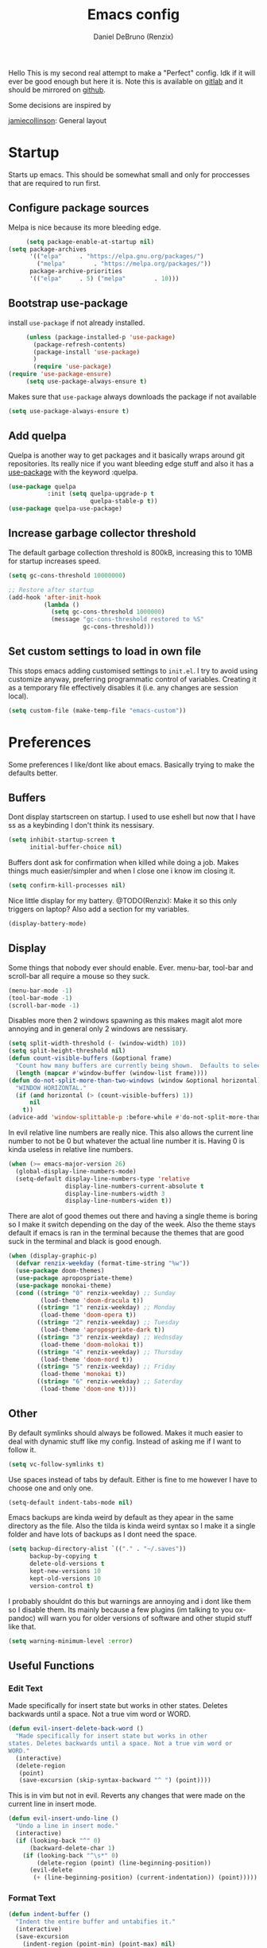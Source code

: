 #+TITLE: Emacs config
#+AUTHOR: Daniel DeBruno (Renzix)
#+TOC: true

Hello This is my second real attempt to make a "Perfect" config. Idk
if it will ever be good enough but here it is. Note this is available
on [[https://gitlab.com/Renzix/Dotfiles][gitlab]] and it should be mirrored on [[https://github.com/Renzix/Dotfiles-Mirror][github]].

Some decisions are inspired by

[[https://jamiecollinson.com/blog/my-emacs-config/][jamiecollinson]]: General layout

* Startup

  Starts up emacs. This should be somewhat small and only for
  proccesses that are required to run first.

** Configure package sources
   <<melpa>>
   Melpa is nice because its more bleeding edge.

   #+BEGIN_SRC emacs-lisp
     (setq package-enable-at-startup nil)
(setq package-archives
      '(("elpa"     . "https://elpa.gnu.org/packages/")
        ("melpa"        . "https://melpa.org/packages/"))
      package-archive-priorities
      '(("elpa"     . 5) ("melpa"        . 10)))

   #+END_SRC

** Bootstrap use-package
   <<use-package>>
   install =use-package= if not already installed.

   #+BEGIN_SRC emacs-lisp
     (unless (package-installed-p 'use-package)
       (package-refresh-contents)
       (package-install 'use-package) 
       )
       (require 'use-package)
(require 'use-package-ensure)
     (setq use-package-always-ensure t)
   #+END_SRC

   Makes sure that =use-package= always downloads the package if not available

   #+BEGIN_SRC emacs-lisp
     (setq use-package-always-ensure t)
   #+END_SRC
** Add quelpa
   <<quelpa>><<quelpa-use-package>>
   Quelpa is another way to get packages and it basically wraps around
   git repositories. Its really nice if you want bleeding edge stuff
   and also it has a [[use-package]] with the keyword :quelpa.

   #+BEGIN_SRC emacs-lisp
    (use-package quelpa
               :init (setq quelpa-upgrade-p t
                           quelpa-stable-p t))
    (use-package quelpa-use-package) 
    #+END_SRC
** Increase garbage collector threshold
   <<garbage-collection>>
   The default garbage collection threshold is 800kB, increasing this
   to 10MB for startup increases speed.

   #+BEGIN_SRC emacs-lisp
     (setq gc-cons-threshold 10000000)

     ;; Restore after startup
     (add-hook 'after-init-hook
               (lambda ()
                 (setq gc-cons-threshold 1000000)
                 (message "gc-cons-threshold restored to %S"
                          gc-cons-threshold)))
   #+END_SRC

** Set custom settings to load in own file
   <<custom>>
   This stops emacs adding customised settings to =init.el=. I try to
   avoid using customize anyway, preferring programmatic control of
   variables. Creating it as a temporary file effectively disables it
   (i.e. any changes are session local).

   #+BEGIN_SRC emacs-lisp
     (setq custom-file (make-temp-file "emacs-custom"))
   #+END_SRC

* Preferences

  Some preferences I like/dont like about emacs. Basically trying to
  make the defaults better.

** Buffers

   Dont display startscreen on startup. I used to use eshell but now
   that I have ss as a keybinding I don't think its nessisary.

   #+BEGIN_SRC emacs-lisp
     (setq inhibit-startup-screen t
           initial-buffer-choice nil)
   #+END_SRC

   Buffers dont ask for confirmation when killed while doing a
   job. Makes things much easier/simpler and when I close one i know
   im closing it.

   #+BEGIN_SRC emacs-lisp
     (setq confirm-kill-processes nil)
   #+END_SRC
   
   Nice little display for my battery. @TODO(Renzix): Make it so this only triggers on laptop? Also add a section for my variables.

   #+BEGIN_SRC emacs-lisp
     (display-battery-mode)
   #+END_SRC


** Display

   Some things that nobody ever should enable. Ever. menu-bar,
   tool-bar and scroll-bar all require a mouse so they suck.

   #+BEGIN_SRC emacs-lisp
     (menu-bar-mode -1)
     (tool-bar-mode -1)
     (scroll-bar-mode -1)
   #+END_SRC
   
   Disables more then 2 windows spawning as this makes magit alot more
   annoying and in general only 2 windows are nessisary.

   #+BEGIN_SRC emacs-lisp
     (setq split-width-threshold (- (window-width) 10))
     (setq split-height-threshold nil)
     (defun count-visible-buffers (&optional frame)
       "Count how many buffers are currently being shown.  Defaults to selected FRAME."
       (length (mapcar #'window-buffer (window-list frame))))
     (defun do-not-split-more-than-two-windows (window &optional horizontal)
       "WINDOW HORIZONTAL."
       (if (and horizontal (> (count-visible-buffers) 1))
           nil
         t))
     (advice-add 'window-splittable-p :before-while #'do-not-split-more-than-two-windows)
   #+END_SRC

   In evil relative line numbers are really nice. This also allows the
   current line number to not be 0 but whatever the actual line number
   it is. Having 0 is kinda useless in relative line numbers.

   #+BEGIN_SRC emacs-lisp
     (when (>= emacs-major-version 26)
       (global-display-line-numbers-mode)
       (setq-default display-line-numbers-type 'relative
                     display-line-numbers-current-absolute t
                     display-line-numbers-width 3
                     display-line-numbers-widen t))
   #+END_SRC
   
   There are alot of good themes out there and having a single theme
   is boring so I make it switch depending on the day of the
   week. Also the theme stays default if emacs is ran in the terminal
   because the themes that are good suck in the terminal and black is
   good enough.

   #+BEGIN_SRC emacs-lisp
     (when (display-graphic-p)
       (defvar renzix-weekday (format-time-string "%w"))
       (use-package doom-themes)
       (use-package apropospriate-theme)
       (use-package monokai-theme)
       (cond ((string= "0" renzix-weekday) ;; Sunday
              (load-theme 'doom-dracula t))
             ((string= "1" renzix-weekday) ;; Monday
              (load-theme 'doom-opera t))
             ((string= "2" renzix-weekday) ;; Tuesday
              (load-theme 'apropospriate-dark t))
             ((string= "3" renzix-weekday) ;; Wednsday
              (load-theme 'doom-molokai t))
             ((string= "4" renzix-weekday) ;; Thursday
              (load-theme 'doom-nord t))
             ((string= "5" renzix-weekday) ;; Friday
              (load-theme 'monokai t))
             ((string= "6" renzix-weekday) ;; Saterday
              (load-theme 'doom-one t))))
   #+END_SRC   

** Other
   By default symlinks should always be followed. Makes it much easier
   to deal with dynamic stuff like my config. Instead of asking me if
   I want to follow it.

   #+BEGIN_SRC emacs-lisp
     (setq vc-follow-symlinks t)
   #+END_SRC
   
   <<indent-default>>
   Use spaces instead of tabs by default. Either is fine to me however
   I have to choose one and only one.

   #+BEGIN_SRC emacs-lisp
     (setq-default indent-tabs-mode nil)
   #+END_SRC
   
   Emacs backups are kinda weird by default as they apear in the same
   directory as the file. Also the tilda is kinda weird syntax so I
   make it a single folder and have lots of backups as I dont need the
   space.
  
   #+BEGIN_SRC emacs-lisp
     (setq backup-directory-alist `(("." . "~/.saves"))
           backup-by-copying t
           delete-old-versions t
           kept-new-versions 10
           kept-old-versions 10
           version-control t)
   #+END_SRC
   
   I probably shouldnt do this but warnings are annoying and i dont
   like them so I disable them. Its mainly because a few plugins (im
   talking to you ox-pandoc) will warn you for older versions of
   software and other stupid stuff like that.
   
   #+BEGIN_SRC emacs-lisp
     (setq warning-minimum-level :error)
   #+END_SRC
 
** Useful Functions
*** Edit Text

    Made specifically for insert state but works in other
    states. Deletes backwards until a space. Not a true vim word or
    WORD.
   
    #+BEGIN_SRC emacs-lisp
      (defun evil-insert-delete-back-word ()
        "Made specifically for insert state but works in other
      states. Deletes backwards until a space. Not a true vim word or
      WORD."
        (interactive)
        (delete-region
         (point)
         (save-excursion (skip-syntax-backward "^ ") (point))))
    #+END_SRC
   
    This is in vim but not in evil. Reverts any changes that were made
    on the current line in insert mode.

    #+BEGIN_SRC emacs-lisp
      (defun evil-insert-undo-line ()
        "Undo a line in insert mode."
        (interactive)
        (if (looking-back "^" 0)
            (backward-delete-char 1)
          (if (looking-back "^\s*" 0)
              (delete-region (point) (line-beginning-position))
            (evil-delete
             (+ (line-beginning-position) (current-indentation)) (point)))))
    #+END_SRC

*** Format Text

    #+BEGIN_SRC emacs-lisp
      (defun indent-buffer ()
        "Indent the entire buffer and untabifies it."
        (interactive)
        (save-excursion
          (indent-region (point-min) (point-max) nil)
          (untabify (point-min) (point-max))))
    #+END_SRC
   
    Smart indentation that i found [[https://www.emacswiki.org/emacs/NoTabs][here]]. Infers indentation based on
    the amount of tabs/spaces in the current buffer. If its a new
    buffer then use the [[indent-default][default value]].

    #+BEGIN_SRC emacs-lisp
      (defun infer-indentation-style ()
        (let ((space-count (how-many "^  " (point-min) (point-max)))
              (tab-count (how-many "^\t" (point-min) (point-max))))
          (if (> space-count tab-count) (setq indent-tabs-mode nil))
          (if (> tab-count space-count) (setq indent-tabs-mode t))))
    #+END_SRC



*** File Handling

    Emacs is actually stupid and if you try to rename a open file it
    wont effect the buffer. You then end up with 2 files and you have
    to either close or rename the buffer. This should be in emacs by
    default idk why its not.

    #+BEGIN_SRC emacs-lisp
      (defun rename-file-and-buffer ()
        "Renames current buffer and file it is visiting."
        (interactive)
        (let* ((name (buffer-name))
               (filename (buffer-file-name))
               (basename (file-name-nondirectory filename)))
          (if (not (and filename (file-exists-p filename)))
              (error "Buffer '%s' is not visiting a file!" name)
            (let ((new-name (read-file-name "New name: "
                                            (file-name-directory filename) basename nil basename)))
              (if (get-buffer new-name)
                  (error "A buffer named '%s' already exists!" new-name)
                (rename-file filename new-name 1)
                (rename-buffer new-name)
                (set-visited-file-name new-name)
                (set-buffer-modified-p nil)
                (message "File '%s' successfully renamed to '%s'"
                         name (file-name-nondirectory new-name)))))))
    #+END_SRC
   
    This is the same problem as the function above. Emacs does not
    close the buffer you have open if you delete the file so you might
    accidently save it. Better to just call this function if the buffer
    is open.

    #+BEGIN_SRC emacs-lisp
      (defun delete-file-and-buffer ()
        "Kill the current buffer and deletes the file it is visiting."
        (interactive)
        (let ((filename (buffer-file-name)))
          (when filename
            (if (vc-backend filename)
                (vc-delete-file filename)
              (progn
                (delete-file filename)
                (message "Deleted file %s" filename)
                (kill-buffer))))))
    #+END_SRC

*** Projects
    
    This first sees if it is in a projectile project. If it isnt then
    it will ask for one then run =projectile-find-file=. If it is then
    it will just run =projectile-find-file=. Just a better default.

    #+BEGIN_SRC emacs-lisp
      (defun helm-projectile-find-file-or-project ()
        "Does switch project if not in a project and 'find-file' if in one."
        (interactive)
        (if (projectile-project-p)
            (helm-projectile-find-file)
          (helm-projectile-switch-project)))
    #+END_SRC
   
    This first sees if it is in a projectile project. If it isnt then
    it will ask for one then both of them run =helm-projectile-ag= or
    =helm-projectile-rg= depending on if you are in windows or
    something else. I made this fix because helm-projectile-rg didnt
    work on windows but maybe i should try again later (rg does work
    on windows just not the emacs plugin).

    #+BEGIN_SRC emacs-lisp
      (defun helm-projectile-search-or-project ()
        "Does switch project if not in a project and search all files in said project."
        (interactive)
        (if (projectile-project-p)
            (if (string-equal system-type "windows-nt")
                (helm-projectile-ag)
              (helm-projectile-rg))
          (helm-projectile-switch-project)))
    #+END_SRC

    Creates tags for all the files. I need to get something like this
    that works properly on windows. @TODO(Renzix): Make a
    =projectile-create-tags= that also works on windows
   
    #+BEGIN_SRC emacs-lisp
      ;; @TODO(Renzix): Make this work in windows possibly
      (defun create-tags (dir-name)
        "Create tags file in DIR-NAME."
        (interactive "DDirectory: ")
        (eshell-command
         (format "find %s -type f -name \"*.[ch]\" | etags -" dir-name)))
    #+END_SRC

    @TODO(Renzix): remap something to C-x o
   
*** Open Buffer
    
    I like using eshell and vterm but dealing with emacs buffers is
    actually insane. I made a coupld simple functions to switch to a
    vterm/eshell window and then be able to switch back. This makes
    then fullscreen which is hella nice. This is the variable that
    stores the perspective.

    #+BEGIN_SRC emacs-lisp
      (defvar my:window-conf nil)
    #+END_SRC

    Here is the eshell toggle function which uses said variable to
    switch if not already in a eshell buffer fullscreen.

    #+BEGIN_SRC emacs-lisp
      (defun eshell-toggle (buf-name)
        "Switch to eshell and save persp.  BUF-NAME is the current buffer name."
        (interactive (list (buffer-name)))
        (if (string-equal buf-name "*eshell*")
            (set-window-configuration my:window-conf)
          (progn
            (setq my:window-conf (current-window-configuration))
            (delete-other-windows)
            (eshell))))
    #+END_SRC
    
    This is for the next funciton. vterm doesnt automatically switch
    if called and open so i need a helper function.

    #+BEGIN_SRC emacs-lisp
      (defun switch-to-vterm ()
        "Switch to vterm."
        (if (get-buffer "vterm")
            (switch-to-buffer "vterm")
          (vterm)))
    #+END_SRC
    
    Function to switch to a fullscreen terminal and back again without
    losing your current layout.

    #+BEGIN_SRC emacs-lisp
      (defun vterm-toggle (buf-name)
        "Switch to vterm and save persp.  BUF-NAME is the current buffer name."
        (interactive (list (buffer-name)))
        (if (string-equal buf-name "vterm")
            (set-window-configuration my:window-conf)
          (progn
            (setq my:window-conf (current-window-configuration))
            (delete-other-windows)
            (switch-to-vterm))))
    #+END_SRC

    Opens magit status in a single buffer because its so much easier to
    work with a do git things. I dont really need to see the file I was
    working on as I can just see the changes in =magit-status=

    #+BEGIN_SRC emacs-lisp
      (defun magit-status-only ()
        "Opens magit-status in a single buffer."
        (magit-status)
        (delete-other-windows))
    #+END_SRC

    Opens the current buffer with sudo. Again this probably should be
    default or at least some form of it as this doesnt work if you dont
    have sudo. Maybe there is a cross platform su thing for tramp? idk
   
    #+BEGIN_SRC emacs-lisp
      ;; @TODO(Renzix): Check if on a bsd for doas
      (defun sudo-edit (&optional arg)
        "Edits a file with sudo priv.  Optionally take a ARG for the filename."
        (interactive "P")
        (if (or arg (not buffer-file-name))
            (find-file
             (concat "/sudo:root@localhost:"
                     (ido-read-file-name "Find file(as root): ")))
          (find-alternate-file (concat "/sudo:root@localhost:" buffer-file-name))))


    #+END_SRC
   
    Opens my emacs configuration for editing.

    #+BEGIN_SRC emacs-lisp
      (defun open-emacs-config ()
        "Opens my Emacs config uwu."
        (interactive)
        (find-file "~/Dotfiles/.emacs.d/config.org"))
    #+END_SRC

* Packages
** Fuzzy Find
*** Helm
    <<helm>>
    Helm is a fuzzy finder search for ANYTHING you want in emacs. It
    also has alot of plugins that work with other plugins. The two
    alternatives is ivy and ido. Helm is the heaviest however it also
    has the most features. Ivy is the simpliest and has the smallest
    code base. Ivy is also very extendable and easier to work with then
    helm or ido. Ido comes default with emacs and is said to be the
    fastest but has a more complex code base then ivy.

    One of the big things that seperates helm from the rest is that
    there are multiple selection options per command. For example if
    you =helm-find-file= and press =RET= it will open that
    file. However if you press F2 it will open that file in another
    window.

    #+BEGIN_SRC emacs-lisp
      (use-package helm
        :config
        (helm-autoresize-mode t)
        (setq helm-autoresize-max-height 30
              helm-display-header-line nil)
        (helm-mode t))
    #+END_SRC
    <<helm-rg>>
    Helm has a plugin you can use to use ripgrep as the search tool.

    #+BEGIN_SRC emacs-lisp
      (use-package helm-rg
        :after helm)
    #+END_SRC
   
** Version Control
*** Git
**** Magit
     <<magit>>
     Magit is one of the greatest emacs packages to exist. It allows the
     power of git in a tui/gui/cli form depending on what is needed.  

     #+BEGIN_SRC emacs-lisp
       (use-package magit)
     #+END_SRC

**** evil-magit
     <<evil-magit>>
     [[Magit]] isnt [[evil]] enough. It doesnt have standard [[evil]] keybindings
     and rebinds stuff like j and k. evil-magit fixes this by
     rebinding them and this is one of the only packages that isnt
     supported by [[evil-collection]].

     #+BEGIN_SRC emacs-lisp
       (use-package evil-magit 
         :after '(magit evil))
     #+END_SRC

**** Git Timemachine
     <<git-timemachine>>
     This package allows you to go back and forth between a files git
     history. 

     #+BEGIN_SRC emacs-lisp
       (use-package git-timemachine
         :bind ("C-c g t" . 'git-timemachine-toggle))
     #+END_SRC     

**** Git Gutter
     <<git-gutter>>
     Shows changes, deletions or additions from master. Really useful
     to see what you did and what will or wont be committed without
     having to open up [[magit]].

     #+BEGIN_SRC emacs-lisp
       (use-package git-gutter 
         :config (global-git-gutter-mode)) 
     #+END_SRC
**** Forge
     <<forge>>
     This is in beta but forge allows [[magit]] to talk to github and
     gitlab in order to deal with Pull Requests and Issues.

     #+BEGIN_SRC emacs-lisp
       (use-package forge
         :after magit)
     #+END_SRC
** Autocompletion
*** Company
    <<company>>
    Company is the newest and greatest auto completion engine for
    emacs. Technically these have binds but I am not really counting
    those as real keybindings because its only in effect during a
    completion.

    #+BEGIN_SRC emacs-lisp
      (use-package company
        :init
        (add-hook 'after-init-hook 'global-company-mode)
        (setq company-require-match 'never
              company-minimum-prefix-length 3
              company-tooltip-align-annotations t
              company-idle-delay 1
              company-tooltip-limit 20
              global-company-mode t)
        :bind (:map company-active-map
                    ("S-TAB" . company-select-previous)
                    ("<backtab>" . company-select-previous)
                    ("<return>" . nil)
                    ("RET" . nil)
                    ("C-SPC" . company-complete-selection)
                    ("TAB" . company-complete-common-or-cycle)))
    #+END_SRC

** Projects
*** Projectile
   <<projectile>><<helm-projectile>>
   Projectile is a way to use specific commands for a specific
   project. A project is any folder with a source control or a
   .projectile file/folder. This is the definition of helm-projectile
   however it also installs projectile. This is also intergrated into
   [[helm]].

   #+BEGIN_SRC emacs-lisp
     (use-package helm-projectile
       :after 'helm
       :init
       (setq projectile-enable-caching t
             projectile-file-exists-local-cache-expire (* 5 60)
             projectile-file-exists-remote-cache-expire (* 10 60)
             projectile-switch-project-action 'helm-projectile-find-file
             projectile-sort-order 'recently-active)
       :config
       (projectile-mode t))
   #+END_SRC

*** Treemacs
    <<treemacs>><<treemacs-evil>><<treemacs-projectile>><<treemacs-magit>>
    Treemacs is a tree layout file explorer. Its useful for projects
    and has TONS of plugins to work with other plugins. It works with
    [[evil]],[[projectile]], and [[magit]]. It also should have =all-the-icons= to
    look pretty :p.

    #+BEGIN_SRC emacs-lisp
    (use-package treemacs)
    (use-package treemacs-evil
    :after '(treemacs evil))
    (use-package treemacs-projectile
    :after '(treemacs projectile))
    (use-package treemacs-magit
    :after '(treemacs magit))
    ;; Icons for treemacs
    (use-package all-the-icons)
    #+END_SRC

** Plain Text Modes
*** Org
    <<org>>
    Org mode is the best thing since sliced bread. It allows you to do
    Outlines, Planning, Capturing, Spreadsheets, Markup, Exporting,
    Literite Programming and much [[https://orgmode.org/][more]].

    #+BEGIN_SRC emacs-lisp
   (use-package org
   :init
   (setq-default initial-major-mode 'org-mode
   initial-scratch-message ""
   org-src-tab-acts-natively t
   org-confirm-babel-evaluate nil)
   (org-babel-do-load-languages
   'org-babel-load-languages
   '((org . t)
   (C . t)
   (latex . t)
   (emacs-lisp . t)
   (sql . t)
   (shell . t)
   (python . t))))
    #+END_SRC
    
**** Org Exports
     <<ox-pandoc>><<htmlize>><<ox-twbs>>
     There are many plugins you can install to get more exports. Here
     are the 3 that I use frequently. Pandoc is nice for docx, htmlize
     is for html docs and ox-twbs is for better html docs with
     twitter-bootstrap.

     #+BEGIN_SRC emacs-lisp
    (use-package ox-pandoc
    :after org)
    (use-package htmlize
    :after org)
    (use-package ox-twbs
    :after org)
#+END_SRC

**** Evil org mode
     <<evil-org>>
     [[Org]] mode is nice but [[evil]] is also very nice. Here is the only
     other one then [[magit-evil]] that doesnt have [[evil-collection]]
     keybindings.
     
     #+BEGIN_SRC emacs-lisp
    (use-package evil-org
    :after '(org evil))
    #+END_SRC
*** \LaTeX
**** Auctex
     <<auctex>>
     Auctex is supposed to be really good at showing and displaying \LaTeX .

    #+BEGIN_SRC emacs-lisp
    (use-package tex
    :ensure auctex
    :config
    (setq TeX-auto-save t
    TeX-parse-self t
    TeX-view-program-selection '(((output-dvi has-no-display-manager)
    "dvi2tty")
    ((output-dvi style-pstricks)
    "dvips and gv")
    (output-dvi "xdvi")
    (output-pdf "mupdf")
    (output-html "xdg-open")))
    (add-to-list 'TeX-view-program-list '("mupdf" "mupdf %o")))
    #+END_SRC
    
    It also has a [[company]] backend

    #+BEGIN_SRC emacs-lisp
    (use-package company-auctex
    :after '(company tex)
    :config (company-auctex-init))
    #+END_SRC

** Key Packages
*** Evil 
    <<evil>>
    Evil is vi emulation in emacs. It is by far the best vi emulation
    outside of vi itself and very extendable/fast.

    #+BEGIN_SRC emacs-lisp
      (use-package evil
        :init
        (setq evil-want-keybinding nil) ; for evil-collection
        :config (evil-mode 1))
    #+END_SRC
    <<evil-collection>>
    =evil-collection= is a project which provides evil keybindings for
    almost every popular plugin in emacs outside of a few. Its really
    nice if you want to use evil in buffers where its very emacsy. A
    list of all keybindings and supported packages can be found
    [[https://github.com/emacs-evil/evil-collection][here]]. One of the nonsupported packages is magit so here is
    [[file:config.org::*evil-magit][evil-magit]] config.

    #+BEGIN_SRC emacs-lisp
      (use-package evil-collection
        :after evil
        :config (evil-collection-init))
    #+END_SRC
    <<evil-goggles>>
    =evil-goggles= makes it so that every edit you do is highlighted
    for a brief period of time. This makes it much easier to know
    exactly what you are doing and also looks cool af.

    #+BEGIN_SRC emacs-lisp
      (use-package evil-goggles
        :after evil
        :config (progn
                  (evil-goggles-mode)
                  (evil-goggles-use-diff-faces)))
    #+END_SRC
    <<evil-machit>>
    =evil-matchit= makes % work for alot of different things. All of
    them are listed [[https://github.com/redguardtoo/evil-matchit][here]].

    #+BEGIN_SRC emacs-lisp
      (use-package evil-matchit
        :after evil
        :config (global-evil-matchit-mode 1))
    #+END_SRC

*** key-chord
    <<key-chord>>
    key-chord allows you to make key strokes that only trigger if you
    press them fast enough. This makes for some pretty interesting
    ideas and allows you to bind a nonprefix key to a prefix.

    #+BEGIN_SRC emacs-lisp
      (use-package key-chord
        :config (key-chord-mode 1))
    #+END_SRC

** vterm
   <<vterm>>
   Very powerful terminal emulator as the project was started by
   neovim to create a actual terminal emulator in neovim. This should
   in theory be just as good. Unfortunately the [[https://melpa.org/][melpa]] package doesnt
   install properly so you have to [[https://github.com/akermu/emacs-libvterm][manually]] install it. These keybinds
   also don't count.

   #+BEGIN_SRC emacs-lisp
    ;;(use-package vterm)
    (when (file-directory-p "~/Projects/NotMine/emacs-libvterm")
    (add-to-list 'load-path "~/Projects/NotMine/emacs-libvterm")
    (require 'vterm)
    (general-define-key
    :states '(normal)
    :keymaps 'vterm-mode-map
    "o" #'evil-insert-resume
    "a" #'evil-insert-resume
    "i" #'evil-insert-resume
    "<return>" #'evil-insert-resume))
    #+END_SRC
    
* Programming
** Autopair
   
   Autopair just adds a closing ) to your (. It also supports other
   types such as []{}<> and many more.

   #+BEGIN_SRC emacs-lisp
    ;; Misc programming stuff
    (use-package autopair
    :config (autopair-global-mode t))
    #+END_SRC

** LSP
   <<lsp>><<lsp-mode>>
   lsp is basically a server that does syntax checking and stuff. The
   best part about it is its editor independant so that all the
   editors can improve it making it alot better.
   
   #+BEGIN_SRC emacs-lisp
    (use-package lsp-mode
    :hook
    ((scala-mode . lsp)
    (java-mode . lsp)
    (python-mode . lsp)
    (c-mode . lsp))
    :config (setq lsp-prefer-flymake nil))
    #+END_SRC
    <<lsp-ui>>
    =lsp-ui= adds a inline ui element so you can see it.

   #+BEGIN_SRC emacs-lisp
    (use-package lsp-ui
    :after lsp-mode
    :hook (lsp-mode-hook . lsp-ui-mode))
    #+END_SRC
    <<company-lsp>>
    lsp also has [[company]] support

   #+BEGIN_SRC emacs-lisp
    (use-package company-lsp
    :after '(company lsp-mode))
    #+END_SRC
    <<dap-mode>>
    [[lsp]] also has =dap-mode= which is in [[https://github.com/emacs-lsp/dap-mode][alpha]] and can be used to
    debug. Hopefully it gets really good eventually.

   #+BEGIN_SRC emacs-lisp
    (use-package dap-mode
    :config
    (dap-mode 1)
    (dap-ui-mode 1)
    (require 'dap-python)
    (require 'dap-java)
    (require 'dap-lldb))
    #+END_SRC

** JVM
*** Java
    <<java>><<lsp-java>>
    All i have for java is a simple [[lsp]]. Maybe eventually I will hook
    up the entire eclipse server thing too.
   
    #+BEGIN_SRC emacs-lisp
    (use-package lsp-java)
    #+END_SRC

*** Scala
    <<scala>><<scala-mode>>
    Scala lsp is part of [[lsp-mode]] so you can enable/disable it from
    there. Here is just syntax highlighting for scala.
    
    #+BEGIN_SRC emacs-lisp
    (use-package scala-mode
    :mode "\\.s\\(cala\\|bt\\)$")
    #+END_SRC
    <<sbt>><<sbt-mode>>
    this is a mode for [[scala]] package manager sbt.
    
    #+BEGIN_SRC emacs-lisp
    (use-package sbt-mode
    :commands sbt-start sbt-command
    :config
    ;; WORKAROUND: https://github.com/ensime/emacs-sbt-mode/issues/31
    ;; allows using SPACE when in the minibuffer
    (substitute-key-definition
    'minibuffer-complete-word
    'self-insert-command
    minibuffer-local-completion-map))
    #+END_SRC

** c and cpp
   <<c>><<cpp>><<irony>>
   This one uses irony server which needs to be installed. Note that
   it can be installed inside emacs. Uses [[lsp]] to do stuff.

    #+BEGIN_SRC emacs-lisp
    (use-package irony
    :hook (c++-mode-hook . irony-mode)
    :hook (objc-mode-hook . irony-mode)
    :hook (c-mode-hook . irony-mode))
    #+END_SRC
    <<company-irony>>
    Irony also has support for [[company]].

    #+BEGIN_SRC emacs-lisp
    (use-package company-irony
    :after '(company irony))
    #+END_SRC
    <<irony-eldoc>>
    This allows us to read docs while irony is working.

    #+BEGIN_SRC emacs-lisp
    (use-package irony-eldoc
    :after '(irony))
    #+END_SRC

** Microsoft/Dotnet
*** csharp
   <<c#>><<csharp>><<csharp-mode>>
   csharp is still growing a emacs presence. For right now omnisharp
   is what we got and its still in beta. We also have standard syntax
   highlighting for it.

    #+BEGIN_SRC emacs-lisp
    (use-package csharp-mode)
    (use-package omnisharp
    :hook (csharp-mode-hook . omnisharp-mode)
    :config
    (add-to-list 'company-backends 'company-omnisharp)
    (add-to-list 'auto-mode-alist '("\\.xaml\\'" . xml-mode)))
    #+END_SRC
*** powershell
    <<powershell>>
    Just a major mode and simple repl for powershell. Nothing too
    major.

    #+BEGIN_SRC emacs-lisp
    (use-package powershell)
    #+END_SRC

** Rust
   <<rustic>><<rust>>
   Rust support is alright. Most things should work ootb with rustic
   and [[lsp-mode]].

    #+BEGIN_SRC emacs-lisp
    (use-package rustic)
    #+END_SRC

** Python
   <<python>><<lsp-python-ms>>
   We are using [[https://github.com/microsoft/language-server-protocol][microsofts lsp]] because its supposed to be good. Thats
   about it probably should add more. Also this is partially configured
   in [[lsp-mode]]

    #+BEGIN_SRC emacs-lisp
    (use-package lsp-python-ms)
    #+END_SRC

** Haskell
   <<haskell>><<haskell-mode>><<lsp-haskell>><<flycheck-haskell>>
   Haskell is a cool language. I should probably actually learn it one
   day.

    #+BEGIN_SRC emacs-lisp
    (use-package haskell-mode)
    (use-package lsp-haskell
    :after lsp-mode)
    (use-package flycheck-haskell
    :after flycheck)
    #+END_SRC

** perl6/Rakudo
   <<perl6>><<rakudo>><<perl6-mode>><<flycheck-perl6>>
   perl6 is such a cool language but its SOO slow. Feels bad. Maybe
   eventually it becomes fast and good enough to be used in
   industry. Note this doesnt have that good syntax highlighting and
   no lsp.

    #+BEGIN_SRC emacs-lisp
    (use-package perl6-mode)
    (use-package flycheck-perl6
    :after flycheck)
    #+END_SRC

** Google
*** Dart
   <<dart>><<dart-mode>>
   Dart is googles new language. I doubt im ever going to use it but
   it seems cool enough to try out.

    #+BEGIN_SRC emacs-lisp
    (use-package dart-mode)
    #+END_SRC
    
** Flycheck
   <<flycheck>><<flycheck-pos-tip>>
   These are my flycheck settings although most packages have their
   flycheck set to start in their own packages.

    #+BEGIN_SRC emacs-lisp
    (use-package flycheck
    :init (global-flycheck-mode))
    (use-package flycheck-pos-tip
    :after flycheck
    :config (flycheck-pos-tip-mode))
    #+END_SRC

** imenu
   <<imenu>><<imenu-anywhere>>
   Imenu is nice to have because you can intelligently view and move
   to parts of your program. This one in perticular is able to do it
   anywhere and have helm support.
  
    #+BEGIN_SRC emacs-lisp
    (use-package imenu-anywhere)
    #+END_SRC

* Misc
** Chat programs
*** Discord
**** elcord
     
     elcord is rich presence in discord.

    #+BEGIN_SRC emacs-lisp
    (use-package elcord
    :config
    (setq elcord-use-major-mode-as-main-icon t)
    (elcord-mode))
    #+END_SRC

**** discord-api
   <<discord-api>>
   A project i have been working on uwu
    #+BEGIN_SRC emacs-lisp
    (when (file-directory-p "~/Projects/Mine/rencord")
    (add-to-list 'load-path "~/Projects/Mine/rencord")
    (require 'rencord))
    #+END_SRC
    
** Beacon
   <<beacon>>
   Beacon just shos a light to the location where the cursor moved
   to. Simple as that.

    #+BEGIN_SRC emacs-lisp
    (use-package beacon
    :config (beacon-mode 1))
    #+END_SRC
    
** Help
*** which-key
    <<which-key>>
    which-key shows keybindings as you press them making it much easier.
    #+BEGIN_SRC emacs-lisp
    (use-package which-key
    :config (which-key-mode))
    #+END_SRC

* Keybindings
    General keybindings most of the ones i use are going to be defined here
    as a general rule of thumb i am using , instead of C-c and those are going
    to be defined in other packages. I think im going to try to make alot of
    key-chord keybindings for insert mode
    
    These are my keys for visual and normal mode.

    #+BEGIN_SRC emacs-lisp
    (use-package general)
    (general-define-key
    :states '(normal visual)
    "C-c a" 'org-agenda
    "C-c l" 'org-store-link
    "C-c c" 'org-capture
    "|" 'helm-mini
    "SPC" 'helm-imenu
    "_" 'evil-jump-backward
    "S" 'helm-projectile-find-file-or-project
    "s" 'helm-find-files
    ";" 'helm-M-x
    "g c c" 'comment-line
    "g c r" 'comment-or-uncomment-region
    "g =" 'indent-buffer
    "g p" 'projectile-command-map
    "\\" 'helm-projectile-search-or-project
    "U" 'undo-tree-visualize
    "Q" 'save-buffers-kill-terminal
    (general-chord "ss") 'eshell-toggle
    (general-chord "vv") 'vterm-toggle
    (general-chord "``") 'magit-status)
    #+END_SRC

    These are my keys for insert mode. They should be specifically
    about entering or deleting text

    #+BEGIN_SRC emacs-lisp
    (general-define-key
    :states '(insert)
    (general-chord "UU") 'evil-insert-undo-line
    (general-chord "uu") 'evil-insert-delete-back-word)
    #+END_SRC
    
    The rest is my ex commands. These are things that are pretty
    useful but do not require much context.

    #+BEGIN_SRC emacs-lisp
    (evil-ex-define-cmd "cfg" 'open-emacs-config)
    (evil-ex-define-cmd "l" 'TeX-command-master)
    (evil-ex-define-cmd "q[uit]" 'delete-window)
    (evil-ex-define-cmd "bd" 'kill-this-buffer)
    #+END_SRC

